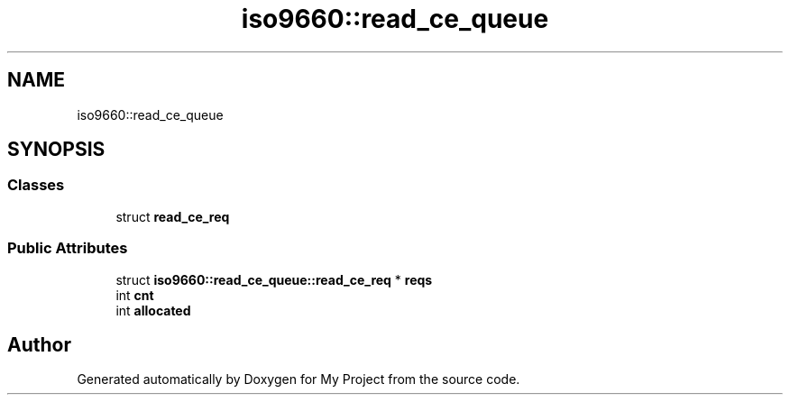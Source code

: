 .TH "iso9660::read_ce_queue" 3 "Wed Feb 1 2023" "Version Version 0.0" "My Project" \" -*- nroff -*-
.ad l
.nh
.SH NAME
iso9660::read_ce_queue
.SH SYNOPSIS
.br
.PP
.SS "Classes"

.in +1c
.ti -1c
.RI "struct \fBread_ce_req\fP"
.br
.in -1c
.SS "Public Attributes"

.in +1c
.ti -1c
.RI "struct \fBiso9660::read_ce_queue::read_ce_req\fP * \fBreqs\fP"
.br
.ti -1c
.RI "int \fBcnt\fP"
.br
.ti -1c
.RI "int \fBallocated\fP"
.br
.in -1c

.SH "Author"
.PP 
Generated automatically by Doxygen for My Project from the source code\&.
